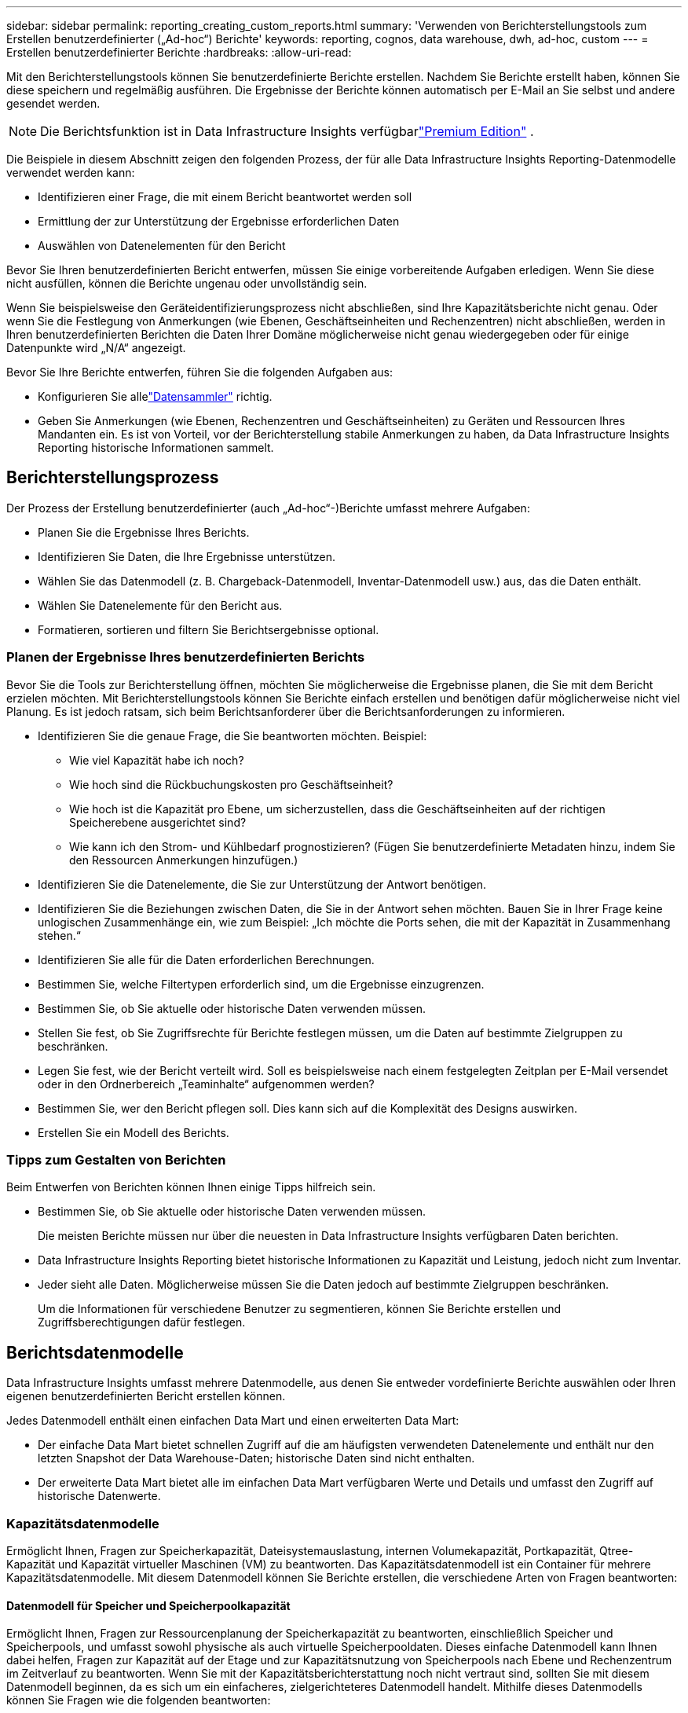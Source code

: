 ---
sidebar: sidebar 
permalink: reporting_creating_custom_reports.html 
summary: 'Verwenden von Berichterstellungstools zum Erstellen benutzerdefinierter („Ad-hoc“) Berichte' 
keywords: reporting, cognos, data warehouse, dwh, ad-hoc, custom 
---
= Erstellen benutzerdefinierter Berichte
:hardbreaks:
:allow-uri-read: 


[role="lead"]
Mit den Berichterstellungstools können Sie benutzerdefinierte Berichte erstellen.  Nachdem Sie Berichte erstellt haben, können Sie diese speichern und regelmäßig ausführen.  Die Ergebnisse der Berichte können automatisch per E-Mail an Sie selbst und andere gesendet werden.


NOTE: Die Berichtsfunktion ist in Data Infrastructure Insights verfügbarlink:concept_subscribing_to_cloud_insights.html["Premium Edition"] .

Die Beispiele in diesem Abschnitt zeigen den folgenden Prozess, der für alle Data Infrastructure Insights Reporting-Datenmodelle verwendet werden kann:

* Identifizieren einer Frage, die mit einem Bericht beantwortet werden soll
* Ermittlung der zur Unterstützung der Ergebnisse erforderlichen Daten
* Auswählen von Datenelementen für den Bericht


Bevor Sie Ihren benutzerdefinierten Bericht entwerfen, müssen Sie einige vorbereitende Aufgaben erledigen.  Wenn Sie diese nicht ausfüllen, können die Berichte ungenau oder unvollständig sein.

Wenn Sie beispielsweise den Geräteidentifizierungsprozess nicht abschließen, sind Ihre Kapazitätsberichte nicht genau.  Oder wenn Sie die Festlegung von Anmerkungen (wie Ebenen, Geschäftseinheiten und Rechenzentren) nicht abschließen, werden in Ihren benutzerdefinierten Berichten die Daten Ihrer Domäne möglicherweise nicht genau wiedergegeben oder für einige Datenpunkte wird „N/A“ angezeigt.

Bevor Sie Ihre Berichte entwerfen, führen Sie die folgenden Aufgaben aus:

* Konfigurieren Sie allelink:task_configure_data_collectors.html["Datensammler"] richtig.
* Geben Sie Anmerkungen (wie Ebenen, Rechenzentren und Geschäftseinheiten) zu Geräten und Ressourcen Ihres Mandanten ein.  Es ist von Vorteil, vor der Berichterstellung stabile Anmerkungen zu haben, da Data Infrastructure Insights Reporting historische Informationen sammelt.




== Berichterstellungsprozess

Der Prozess der Erstellung benutzerdefinierter (auch „Ad-hoc“-)Berichte umfasst mehrere Aufgaben:

* Planen Sie die Ergebnisse Ihres Berichts.
* Identifizieren Sie Daten, die Ihre Ergebnisse unterstützen.
* Wählen Sie das Datenmodell (z. B. Chargeback-Datenmodell, Inventar-Datenmodell usw.) aus, das die Daten enthält.
* Wählen Sie Datenelemente für den Bericht aus.
* Formatieren, sortieren und filtern Sie Berichtsergebnisse optional.




=== Planen der Ergebnisse Ihres benutzerdefinierten Berichts

Bevor Sie die Tools zur Berichterstellung öffnen, möchten Sie möglicherweise die Ergebnisse planen, die Sie mit dem Bericht erzielen möchten.  Mit Berichterstellungstools können Sie Berichte einfach erstellen und benötigen dafür möglicherweise nicht viel Planung. Es ist jedoch ratsam, sich beim Berichtsanforderer über die Berichtsanforderungen zu informieren.

* Identifizieren Sie die genaue Frage, die Sie beantworten möchten. Beispiel:
+
** Wie viel Kapazität habe ich noch?
** Wie hoch sind die Rückbuchungskosten pro Geschäftseinheit?
** Wie hoch ist die Kapazität pro Ebene, um sicherzustellen, dass die Geschäftseinheiten auf der richtigen Speicherebene ausgerichtet sind?
** Wie kann ich den Strom- und Kühlbedarf prognostizieren?  (Fügen Sie benutzerdefinierte Metadaten hinzu, indem Sie den Ressourcen Anmerkungen hinzufügen.)


* Identifizieren Sie die Datenelemente, die Sie zur Unterstützung der Antwort benötigen.
* Identifizieren Sie die Beziehungen zwischen Daten, die Sie in der Antwort sehen möchten.  Bauen Sie in Ihrer Frage keine unlogischen Zusammenhänge ein, wie zum Beispiel: „Ich möchte die Ports sehen, die mit der Kapazität in Zusammenhang stehen.“
* Identifizieren Sie alle für die Daten erforderlichen Berechnungen.
* Bestimmen Sie, welche Filtertypen erforderlich sind, um die Ergebnisse einzugrenzen.
* Bestimmen Sie, ob Sie aktuelle oder historische Daten verwenden müssen.
* Stellen Sie fest, ob Sie Zugriffsrechte für Berichte festlegen müssen, um die Daten auf bestimmte Zielgruppen zu beschränken.
* Legen Sie fest, wie der Bericht verteilt wird.  Soll es beispielsweise nach einem festgelegten Zeitplan per E-Mail versendet oder in den Ordnerbereich „Teaminhalte“ aufgenommen werden?
* Bestimmen Sie, wer den Bericht pflegen soll.  Dies kann sich auf die Komplexität des Designs auswirken.
* Erstellen Sie ein Modell des Berichts.




=== Tipps zum Gestalten von Berichten

Beim Entwerfen von Berichten können Ihnen einige Tipps hilfreich sein.

* Bestimmen Sie, ob Sie aktuelle oder historische Daten verwenden müssen.
+
Die meisten Berichte müssen nur über die neuesten in Data Infrastructure Insights verfügbaren Daten berichten.

* Data Infrastructure Insights Reporting bietet historische Informationen zu Kapazität und Leistung, jedoch nicht zum Inventar.
* Jeder sieht alle Daten. Möglicherweise müssen Sie die Daten jedoch auf bestimmte Zielgruppen beschränken.
+
Um die Informationen für verschiedene Benutzer zu segmentieren, können Sie Berichte erstellen und Zugriffsberechtigungen dafür festlegen.





== Berichtsdatenmodelle

Data Infrastructure Insights umfasst mehrere Datenmodelle, aus denen Sie entweder vordefinierte Berichte auswählen oder Ihren eigenen benutzerdefinierten Bericht erstellen können.

Jedes Datenmodell enthält einen einfachen Data Mart und einen erweiterten Data Mart:

* Der einfache Data Mart bietet schnellen Zugriff auf die am häufigsten verwendeten Datenelemente und enthält nur den letzten Snapshot der Data Warehouse-Daten; historische Daten sind nicht enthalten.
* Der erweiterte Data Mart bietet alle im einfachen Data Mart verfügbaren Werte und Details und umfasst den Zugriff auf historische Datenwerte.




=== Kapazitätsdatenmodelle

Ermöglicht Ihnen, Fragen zur Speicherkapazität, Dateisystemauslastung, internen Volumekapazität, Portkapazität, Qtree-Kapazität und Kapazität virtueller Maschinen (VM) zu beantworten.  Das Kapazitätsdatenmodell ist ein Container für mehrere Kapazitätsdatenmodelle.  Mit diesem Datenmodell können Sie Berichte erstellen, die verschiedene Arten von Fragen beantworten:



==== Datenmodell für Speicher und Speicherpoolkapazität

Ermöglicht Ihnen, Fragen zur Ressourcenplanung der Speicherkapazität zu beantworten, einschließlich Speicher und Speicherpools, und umfasst sowohl physische als auch virtuelle Speicherpooldaten.  Dieses einfache Datenmodell kann Ihnen dabei helfen, Fragen zur Kapazität auf der Etage und zur Kapazitätsnutzung von Speicherpools nach Ebene und Rechenzentrum im Zeitverlauf zu beantworten.  Wenn Sie mit der Kapazitätsberichterstattung noch nicht vertraut sind, sollten Sie mit diesem Datenmodell beginnen, da es sich um ein einfacheres, zielgerichteteres Datenmodell handelt.  Mithilfe dieses Datenmodells können Sie Fragen wie die folgenden beantworten:

* Wann wird voraussichtlich die Kapazitätsschwelle von 80 % meines physischen Speichers erreicht?
* Wie groß ist die physische Speicherkapazität eines Arrays für eine bestimmte Ebene?
* Wie hoch ist meine Speicherkapazität nach Hersteller und Familie sowie nach Rechenzentrum?
* Wie ist der Trend zur Speicherauslastung eines Arrays für alle Ebenen?
* Welches sind meine Top 10 Speichersysteme mit der höchsten Auslastung?
* Wie ist der Trend zur Speicherauslastung der Speicherpools?
* Wie viel Kapazität ist bereits vergeben?
* Welche Kapazität steht zur Zuteilung zur Verfügung?




==== Datenmodell zur Dateisystemnutzung

Dieses Datenmodell bietet Einblick in die Kapazitätsauslastung durch Hosts auf Dateisystemebene.  Administratoren können die zugewiesene und verwendete Kapazität pro Dateisystem ermitteln, den Typ des Dateisystems bestimmen und Trendstatistiken nach Dateisystemtyp identifizieren.  Mit diesem Datenmodell können Sie folgende Fragen beantworten:

* Wie groß ist das Dateisystem?
* Wo werden die Daten gespeichert und wie wird darauf zugegriffen, beispielsweise lokal oder SAN?
* Was sind die historischen Trends bei der Dateisystemkapazität?  Welchen zukünftigen Bedarf können wir auf dieser Grundlage voraussehen?




==== Datenmodell für die interne Volumekapazität

Ermöglicht Ihnen, Fragen zur genutzten Kapazität des internen Volumes, zur zugewiesenen Kapazität und zur Kapazitätsnutzung im Zeitverlauf zu beantworten:

* Welche internen Volumes haben eine Auslastung, die über einem vordefinierten Schwellenwert liegt?
* Welche internen Volumina laufen aufgrund eines Trends Gefahr, ihre Kapazitäten zu erreichen?  8 Wie hoch ist die genutzte Kapazität im Vergleich zur zugewiesenen Kapazität auf unseren internen Datenträgern?




==== Datenmodell für die Portkapazität

Ermöglicht Ihnen, Fragen zur Switch-Port-Konnektivität, zum Port-Status und zur Port-Geschwindigkeit im Zeitverlauf zu beantworten.  Sie können Fragen wie die folgenden beantworten, um die Anschaffung neuer Switches zu planen: Wie kann ich eine Port-Verbrauchsprognose erstellen, die die Ressourcenverfügbarkeit (Portverfügbarkeit) vorhersagt (je nach Rechenzentrum, Switch-Anbieter und Portgeschwindigkeit)?

* Welche Ports werden voraussichtlich nicht mehr über ausreichende Kapazitäten verfügen, was die Datengeschwindigkeit, das Rechenzentrum, den Anbieter und die Anzahl der Host- und Speicherports betrifft?
* Wie entwickeln sich die Kapazitäten der Switch-Ports im Laufe der Zeit?
* Wie hoch sind die Portgeschwindigkeiten?
* Welche Art von Portkapazität wird benötigt und welcher Organisation steht ein bestimmter Porttyp oder Anbieter bald nicht mehr zur Verfügung?
* Wann ist der optimale Zeitpunkt, diese Kapazität zu erwerben und bereitzustellen?




==== Qtree-Kapazitätsdatenmodell

Ermöglicht Ihnen, die Qtree-Auslastung (mit Daten wie genutzte Kapazität im Vergleich zur zugewiesenen Kapazität) im Zeitverlauf zu verfolgen.  Sie können die Informationen nach verschiedenen Dimensionen anzeigen, beispielsweise nach Geschäftseinheit, Anwendung, Ebene und Servicelevel.  Mit diesem Datenmodell können Sie folgende Fragen beantworten:

* Wie hoch ist die genutzte Kapazität für Qtrees im Vergleich zu den pro Anwendung oder Geschäftseinheit festgelegten Grenzwerten?
* Wie entwickeln sich unsere genutzten und freien Kapazitäten, damit wir eine Kapazitätsplanung durchführen können?
* Welche Geschäftseinheiten nutzen die größte Kapazität?
* Welche Anwendungen verbrauchen die meiste Kapazität?




==== VM-Kapazitätsdatenmodell

Ermöglicht Ihnen, Berichte über Ihre virtuelle Umgebung und deren Kapazitätsauslastung zu erstellen.  Mit diesem Datenmodell können Sie über Änderungen der Kapazitätsnutzung im Zeitverlauf für VMs und Datenspeicher berichten.  Das Datenmodell bietet auch Thin Provisioning- und Chargeback-Daten für virtuelle Maschinen.

* Wie kann ich die Kapazitätsrückbelastung basierend auf der für VMs und Datenspeicher bereitgestellten Kapazität ermitteln?
* Welche Kapazität wird von VMs nicht genutzt und welcher ungenutzte Anteil ist frei, verwaist oder anderweitig?
* Was müssen wir aufgrund der Konsumtrends kaufen?
* Welche Einsparungen bei der Speichereffizienz erziele ich durch den Einsatz von Storage Thin Provisioning- und Deduplizierungstechnologien?


Kapazitäten im VM-Kapazitätsdatenmodell werden von virtuellen Datenträgern (VMDKs) übernommen.  Dies bedeutet, dass die bereitgestellte Größe einer VM unter Verwendung des VM-Kapazitätsdatenmodells der Größe ihrer virtuellen Datenträger entspricht.  Dies unterscheidet sich von der bereitgestellten Kapazität in der Ansicht „Virtuelle Maschinen“ in Data Infrastructure Insights, die die bereitgestellte Größe für die VM selbst anzeigt.



==== Datenmodell „Volume Capacity“

Ermöglicht Ihnen, alle Aspekte der Volumes auf Ihrem Mandanten zu analysieren und Daten nach Anbieter, Modell, Ebene, Servicelevel und Rechenzentrum zu organisieren.

Sie können die Kapazität im Zusammenhang mit verwaisten Volumes, ungenutzten Volumes und Schutzvolumes (für die Replikation verwendet) anzeigen.  Sie können auch verschiedene Volume-Technologien (iSCSI oder FC) sehen und virtuelle Volumes mit nicht-virtuellen Volumes hinsichtlich Array-Virtualisierungsproblemen vergleichen.

Mit diesem Datenmodell können Sie Fragen wie die folgenden beantworten:

* Welche Volumes haben eine Auslastung, die über einem vordefinierten Schwellenwert liegt?
* Wie ist der Trend in meinem Rechenzentrum hinsichtlich der Kapazität verwaister Datenträger?
* Wie viel meiner Rechenzentrumskapazität ist virtualisiert oder Thin Provisioning-basiert?
* Wie viel meiner Rechenzentrumskapazität muss für die Replikation reserviert werden?




=== Chargeback-Datenmodell

Ermöglicht Ihnen, Fragen zur verwendeten Kapazität und zur zugewiesenen Kapazität von Speicherressourcen (Volumes, interne Volumes und Qtrees) zu beantworten.  Dieses Datenmodell bietet Informationen zur Speicherkapazitätsrückbelastung und Verantwortlichkeit nach Hosts, Anwendungen und Geschäftseinheiten und umfasst sowohl aktuelle als auch historische Daten.  Berichtsdaten können nach Servicelevel und Speicherebene kategorisiert werden.

Sie können dieses Datenmodell verwenden, um Rückbuchungsberichte zu erstellen, indem Sie die von einer Geschäftseinheit genutzte Kapazität ermitteln.  Mit diesem Datenmodell können Sie einheitliche Berichte für mehrere Protokolle erstellen (einschließlich NAS, SAN, FC und iSCSI).

* Bei Speichern ohne interne Volumes zeigen Chargeback-Berichte die Rückbuchung nach Volumes an.
* Für Speicher mit internen Volumes:
+
** Wenn Geschäftseinheiten Volumen zugewiesen sind, zeigen Rückbuchungsberichte die Rückbuchung nach Volumen an.
** Wenn Geschäftseinheiten nicht Volumes, sondern Qtrees zugewiesen sind, zeigen Chargeback-Berichte Chargebacks nach Qtrees an.
** Wenn Geschäftseinheiten keinen Volumes und keinen Qtrees zugewiesen sind, zeigen Chargeback-Berichte das interne Volume an.
** Die Entscheidung, ob Chargeback nach Volume, Qtree oder internem Volume angezeigt wird, wird für jedes interne Volume einzeln getroffen. Daher ist es möglich, dass verschiedene interne Volumes im selben Speicherpool Chargebacks auf unterschiedlichen Ebenen anzeigen.




Kapazitätsfakten werden nach einem Standardzeitintervall gelöscht.  Einzelheiten finden Sie unter Data Warehouse-Prozesse.

Berichte, die das Chargeback-Datenmodell verwenden, zeigen möglicherweise andere Werte an als Berichte, die das Speicherkapazitäts-Datenmodell verwenden.

* Bei Speicher-Arrays, die keine NetApp Speichersysteme sind, sind die Daten aus beiden Datenmodellen identisch.
* Bei NetApp und Celerra-Speichersystemen basiert das Chargeback-Datenmodell auf einer einzelnen Ebene (aus Volumes, internen Volumes oder Qtrees) zur Berechnung der Gebühren, während das Storage Capacity-Datenmodell auf mehreren Ebenen (aus Volumes und internen Volumes) zur Berechnung der Gebühren basiert.




=== Inventardatenmodell

Ermöglicht Ihnen, Fragen zu Inventarressourcen zu beantworten, darunter Hosts, Speichersysteme, Switches, Festplatten, Bänder, Qtrees, Kontingente, virtuelle Maschinen und Server sowie generische Geräte.  Das Inventory-Datenmodell umfasst mehrere Submarts, mit denen Sie Informationen zu Replikationen, FC-Pfaden, iSCSI-Pfaden, NFS-Pfaden und Verstößen anzeigen können.  Das Inventardatenmodell enthält keine historischen Daten.  Fragen, die Sie mit diesen Daten beantworten können

* Welche Vermögenswerte habe ich und wo sind sie?
* Wer nutzt die Vermögenswerte?
* Welche Arten von Geräten habe ich und was sind die Komponenten dieser Geräte?
* Wie viele Hosts pro Betriebssystem habe ich und wie viele Ports sind auf diesen Hosts vorhanden?
* Welche Speicher-Arrays pro Anbieter sind in jedem Rechenzentrum vorhanden?
* Wie viele Switches pro Anbieter habe ich in jedem Rechenzentrum?
* Wie viele Ports sind nicht lizenziert?
* Welche Bänder von welchem Anbieter verwenden wir und wie viele Ports sind auf jedem Band vorhanden? Werden alle generischen Geräte identifiziert, bevor wir mit der Arbeit an den Berichten beginnen?
* Wie lauten die Pfade zwischen Hosts und Speichervolumes oder Bändern?
* Welche Pfade gibt es zwischen generischen Geräten und Speichervolumes oder Bändern?
* Wie viele Verstöße jedes Typs habe ich pro Rechenzentrum?
* Was sind für jedes replizierte Volume die Quell- und Zielvolumes?
* Gibt es Firmware-Inkompatibilitäten oder nicht übereinstimmende Portgeschwindigkeiten zwischen Fibre Channel-Host-HBAs und Switches?




=== Leistungsdatenmodell

Ermöglicht Ihnen, Fragen zur Leistung von Volumes, Anwendungsvolumes, internen Volumes, Switches, Anwendungen, VMs, VMDKs, ESX im Vergleich zu VM, Hosts und Anwendungsknoten zu beantworten.  Viele davon melden stündliche Daten, tägliche Daten oder beides.  Mithilfe dieses Datenmodells können Sie Berichte erstellen, die verschiedene Arten von Fragen zum Leistungsmanagement beantworten:

* Welche Volumes oder internen Volumes wurden während eines bestimmten Zeitraums nicht verwendet oder nicht aufgerufen?
* Können wir eine mögliche Fehlkonfiguration des Speichers für eine Anwendung (unbenutzt) genau bestimmen?
* Wie war das allgemeine Zugriffsverhaltensmuster für eine Anwendung?
* Werden die abgestuften Volumes einer bestimmten Anwendung entsprechend zugewiesen?
* Könnten wir für eine derzeit laufende Anwendung günstigeren Speicher verwenden, ohne dass dies Auswirkungen auf die Anwendungsleistung hat?
* Welche Anwendungen führen zu mehr Zugriffen auf den aktuell konfigurierten Speicher?


Wenn Sie die Switch-Leistungstabellen verwenden, können Sie die folgenden Informationen erhalten:

* Ist mein Host-Verkehr über verbundene Ports ausgeglichen?
* Welche Switches oder Ports weisen eine hohe Fehleranzahl auf?
* Welche Switches werden basierend auf der Portleistung am häufigsten verwendet?
* Welche Switches werden auf Grundlage der Portleistung nicht ausreichend genutzt?
* Wie hoch ist der Trenddurchsatz des Hosts basierend auf der Portleistung?
* Wie hoch war die Leistungsauslastung für die letzten X Tage für einen bestimmten Host, ein bestimmtes Speichersystem, ein bestimmtes Band oder einen bestimmten Switch?
* Welche Geräte erzeugen Verkehr auf einem bestimmten Switch (z. B. welche Geräte sind für die Nutzung eines stark ausgelasteten Switches verantwortlich)?
* Wie hoch ist der Durchsatz für eine bestimmte Geschäftseinheit in unserer Umgebung?


Wenn Sie die Festplattenleistungstabellen verwenden, können Sie die folgenden Informationen erhalten:

* Wie hoch ist der Durchsatz für einen bestimmten Speicherpool basierend auf den Daten zur Festplattenleistung?
* Welcher Speicherpool wird am häufigsten genutzt?
* Wie hoch ist die durchschnittliche Festplattenauslastung für einen bestimmten Speicher?
* Wie ist der Nutzungstrend für ein Speichersystem oder einen Speicherpool basierend auf den Daten zur Festplattenleistung?
* Wie ist die Entwicklung der Datenträgernutzung für einen bestimmten Speicherpool?


Wenn Sie VM- und VMDK-Leistungstabellen verwenden, können Sie die folgenden Informationen erhalten:

* Erbringt meine virtuelle Umgebung die optimale Leistung?
* Welche VMDKs melden die höchsten Arbeitslasten?
* Wie kann ich die von VMDs, die verschiedenen Datenspeichern zugeordnet sind, gemeldete Leistung nutzen, um Entscheidungen über die Neuklassifizierung zu treffen?


Das Leistungsdatenmodell enthält Informationen, die Ihnen dabei helfen, die Eignung von Ebenen, Speicherfehlkonfigurationen für Anwendungen und die letzten Zugriffszeiten von Volumes und internen Volumes zu bestimmen.  Dieses Datenmodell stellt Daten wie Antwortzeiten, IOPs, Durchsatz, Anzahl ausstehender Schreibvorgänge und Zugriffsstatus bereit.



=== Datenmodell zur Speichereffizienz

Ermöglicht Ihnen, den Speichereffizienzwert und das Speicherpotenzial im Laufe der Zeit zu verfolgen.  In diesem Datenmodell werden nicht nur Messungen der bereitgestellten Kapazität gespeichert, sondern auch die Menge, die verwendet oder verbraucht wird (die physikalische Messung).  Wenn beispielsweise Thin Provisioning aktiviert ist, zeigt Data Infrastructure Insights an, wie viel Kapazität vom Gerät genutzt wird.  Sie können dieses Modell auch verwenden, um die Effizienz bei aktivierter Deduplizierung zu bestimmen.  Mithilfe des Datamarts zur Speichereffizienz können Sie verschiedene Fragen beantworten:

* Wie hoch sind unsere Einsparungen bei der Speichereffizienz durch die Implementierung von Thin Provisioning- und Deduplizierungstechnologien?
* Wie hoch sind die Speichereinsparungen in den Rechenzentren?
* Wann müssen wir auf der Grundlage historischer Kapazitätstrends zusätzlichen Speicher kaufen?
* Welche Kapazitätssteigerung würde es geben, wenn wir Technologien wie Thin Provisioning und Deduplizierung aktivieren würden?
* Bin ich jetzt hinsichtlich der Speicherkapazität gefährdet?




=== Fakten- und Dimensionstabellen des Datenmodells

Jedes Datenmodell enthält sowohl Fakten- als auch Dimensionstabellen.

* Faktentabellen: Enthalten gemessene Daten, beispielsweise Menge, Roh- und Nutzkapazität.  Enthalten Fremdschlüssel zu Dimensionstabellen.
* Dimensionstabellen: Enthalten beschreibende Informationen zu Fakten, beispielsweise Rechenzentren und Geschäftseinheiten.  Eine Dimension ist eine Struktur, die häufig aus Hierarchien besteht und Daten kategorisiert.  Dimensionsattribute helfen bei der Beschreibung der Dimensionswerte.


Mithilfe unterschiedlicher oder mehrerer Dimensionsattribute (die in den Berichten als Spalten angezeigt werden) erstellen Sie Berichte, die auf Daten für jede im Datenmodell beschriebene Dimension zugreifen.



=== In Datenmodellelementen verwendete Farben

Die Farben der Datenmodellelemente haben unterschiedliche Bedeutungen.

* Gelbe Assets: Stellen Messungen dar.
* Nicht gelbe Vermögenswerte: Stellen Attribute dar.  Diese Werte werden nicht aggregiert.




=== Verwenden mehrerer Datenmodelle in einem Bericht

Normalerweise verwenden Sie ein Datenmodell pro Bericht.  Sie können jedoch einen Bericht schreiben, der Daten aus mehreren Datenmodellen kombiniert.

Um einen Bericht zu schreiben, der Daten aus mehreren Datenmodellen kombiniert, wählen Sie eines der Datenmodelle als Basis aus und schreiben Sie dann SQL-Abfragen, um auf die Daten aus den zusätzlichen Data Marts zuzugreifen.  Mit der SQL-Join-Funktion können Sie die Daten aus den verschiedenen Abfragen in einer einzigen Abfrage kombinieren, die Sie zum Schreiben des Berichts verwenden können.

Angenommen, Sie möchten die aktuelle Kapazität für jedes Speicherarray und benutzerdefinierte Anmerkungen zu den Arrays erfassen.  Sie könnten den Bericht mithilfe des Datenmodells „Speicherkapazität“ erstellen.  Sie könnten die Elemente aus den Tabellen „Aktuelle Kapazität“ und „Dimension“ verwenden und eine separate SQL-Abfrage hinzufügen, um auf die Anmerkungsinformationen im Inventardatenmodell zuzugreifen.  Schließlich können Sie die Daten kombinieren, indem Sie die Inventarspeicherdaten mithilfe des Speichernamens und der Verknüpfungskriterien mit der Speicherdimensionstabelle verknüpfen.
